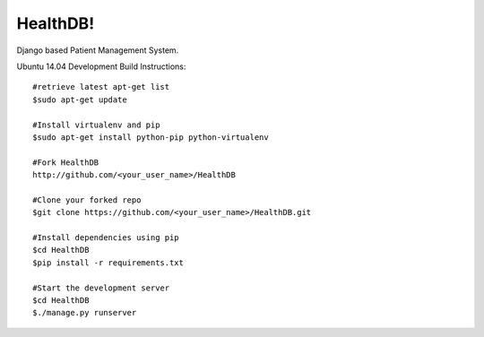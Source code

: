 =========
 HealthDB!
=========
Django based Patient Management System.

Ubuntu 14.04 Development Build Instructions::
	
	#retrieve latest apt-get list
	$sudo apt-get update

	#Install virtualenv and pip
	$sudo apt-get install python-pip python-virtualenv
	
	#Fork HealthDB
	http://github.com/<your_user_name>/HealthDB

	#Clone your forked repo
	$git clone https://github.com/<your_user_name>/HealthDB.git

	#Install dependencies using pip
	$cd HealthDB
	$pip install -r requirements.txt

	#Start the development server
	$cd HealthDB
	$./manage.py runserver

	




